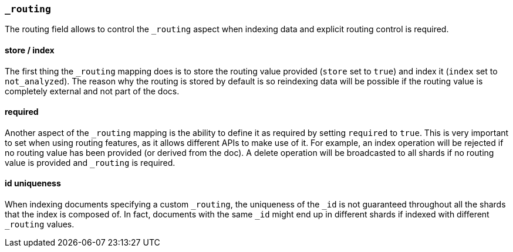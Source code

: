 [[mapping-routing-field]]
=== `_routing`

The routing field allows to control the `_routing` aspect when indexing
data and explicit routing control is required.

[float]
==== store / index

The first thing the `_routing` mapping does is to store the routing
value provided (`store` set to `true`) and index it (`index` set to
`not_analyzed`). The reason why the routing is stored by default is so
reindexing data will be possible if the routing value is completely
external and not part of the docs.

[float]
==== required

Another aspect of the `_routing` mapping is the ability to define it as
required by setting `required` to `true`. This is very important to set
when using routing features, as it allows different APIs to make use of
it. For example, an index operation will be rejected if no routing value
has been provided (or derived from the doc). A delete operation will be
broadcasted to all shards if no routing value is provided and `_routing`
is required.

[float]
==== id uniqueness

When indexing documents specifying a custom `_routing`, the uniqueness
of the `_id` is not guaranteed throughout all the shards that the index
is composed of. In fact, documents with the same `_id` might end up in
different shards if indexed with different `_routing` values.

